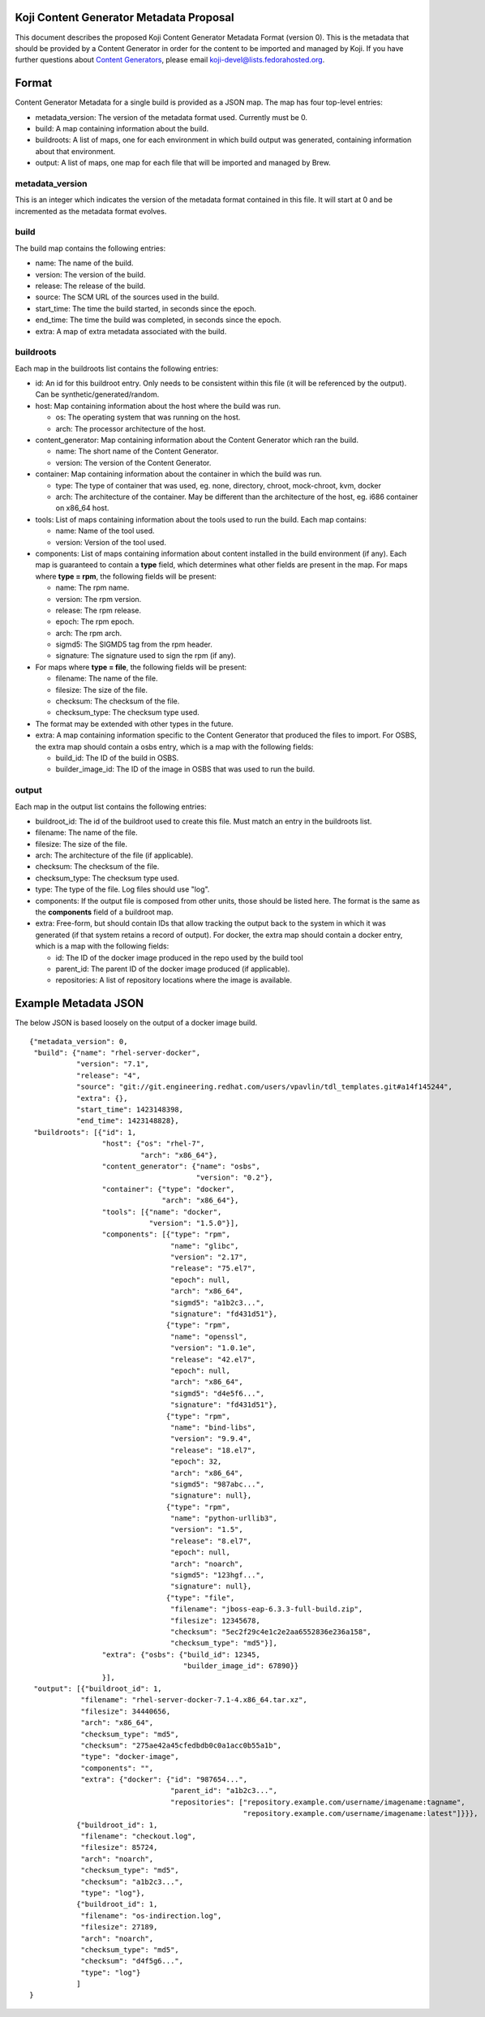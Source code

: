 Koji Content Generator Metadata Proposal
----------------------------------------

This document describes the proposed Koji Content Generator Metadata
Format (version 0). This is the metadata that should be provided by a
Content Generator in order for the content to be imported and managed by
Koji. If you have further questions about `Content
Generators <Koji/ContentGenerators>`__, please email
koji-devel@lists.fedorahosted.org.

Format
------

Content Generator Metadata for a single build is provided as a JSON map.
The map has four top-level entries:

-  metadata\_version: The version of the metadata format used. Currently
   must be 0.
-  build: A map containing information about the build.
-  buildroots: A list of maps, one for each environment in which build
   output was generated, containing information about that environment.
-  output: A list of maps, one map for each file that will be imported
   and managed by Brew.

metadata\_version
~~~~~~~~~~~~~~~~~

This is an integer which indicates the version of the metadata format
contained in this file. It will start at 0 and be incremented as the
metadata format evolves.

build
~~~~~

The build map contains the following entries:

-  name: The name of the build.
-  version: The version of the build.
-  release: The release of the build.
-  source: The SCM URL of the sources used in the build.
-  start\_time: The time the build started, in seconds since the epoch.
-  end\_time: The time the build was completed, in seconds since the
   epoch.
-  extra: A map of extra metadata associated with the build.

buildroots
~~~~~~~~~~

Each map in the buildroots list contains the following entries:

-  id: An id for this buildroot entry. Only needs to be consistent
   within this file (it will be referenced by the output). Can be
   synthetic/generated/random.
-  host: Map containing information about the host where the build was
   run.

   -  os: The operating system that was running on the host.
   -  arch: The processor architecture of the host.

-  content\_generator: Map containing information about the Content
   Generator which ran the build.

   -  name: The short name of the Content Generator.
   -  version: The version of the Content Generator.

-  container: Map containing information about the container in which
   the build was run.

   -  type: The type of container that was used, eg. none, directory,
      chroot, mock-chroot, kvm, docker
   -  arch: The architecture of the container. May be different than the
      architecture of the host, eg. i686 container on x86\_64 host.

-  tools: List of maps containing information about the tools used to
   run the build. Each map contains:

   -  name: Name of the tool used.
   -  version: Version of the tool used.

-  components: List of maps containing information about content
   installed in the build environment (if any). Each map is guaranteed
   to contain a **type** field, which determines what other fields are
   present in the map. For maps where **type = rpm**, the following
   fields will be present:

   -  name: The rpm name.
   -  version: The rpm version.
   -  release: The rpm release.
   -  epoch: The rpm epoch.
   -  arch: The rpm arch.
   -  sigmd5: The SIGMD5 tag from the rpm header.
   -  signature: The signature used to sign the rpm (if any).

-  For maps where **type = file**, the following fields will be present:

   -  filename: The name of the file.
   -  filesize: The size of the file.
   -  checksum: The checksum of the file.
   -  checksum\_type: The checksum type used.

-  The format may be extended with other types in the future.
-  extra: A map containing information specific to the Content Generator
   that produced the files to import. For OSBS, the extra map should
   contain a osbs entry, which is a map with the following fields:

   -  build\_id: The ID of the build in OSBS.
   -  builder\_image\_id: The ID of the image in OSBS that was used to
      run the build.

output
~~~~~~

Each map in the output list contains the following entries:

-  buildroot\_id: The id of the buildroot used to create this file. Must
   match an entry in the buildroots list.
-  filename: The name of the file.
-  filesize: The size of the file.
-  arch: The architecture of the file (if applicable).
-  checksum: The checksum of the file.
-  checksum\_type: The checksum type used.
-  type: The type of the file. Log files should use "log".
-  components: If the output file is composed from other units, those
   should be listed here. The format is the same as the **components**
   field of a buildroot map.
-  extra: Free-form, but should contain IDs that allow tracking the
   output back to the system in which it was generated (if that system
   retains a record of output). For docker, the extra map should contain
   a docker entry, which is a map with the following fields:

   -  id: The ID of the docker image produced in the repo used by the
      build tool
   -  parent\_id: The parent ID of the docker image produced (if
      applicable).
   -  repositories: A list of repository locations where the image is
      available.

Example Metadata JSON
---------------------

The below JSON is based loosely on the output of a docker image build.

::

    {"metadata_version": 0,
     "build": {"name": "rhel-server-docker",
               "version": "7.1",
               "release": "4",
               "source": "git://git.engineering.redhat.com/users/vpavlin/tdl_templates.git#a14f145244",
               "extra": {},
               "start_time": 1423148398,
               "end_time": 1423148828},
     "buildroots": [{"id": 1,
                     "host": {"os": "rhel-7",
                              "arch": "x86_64"},
                     "content_generator": {"name": "osbs",
                                           "version": "0.2"},
                     "container": {"type": "docker",
                                   "arch": "x86_64"},
                     "tools": [{"name": "docker",
                                "version": "1.5.0"}],
                     "components": [{"type": "rpm",
                                     "name": "glibc",
                                     "version": "2.17",
                                     "release": "75.el7",
                                     "epoch": null,
                                     "arch": "x86_64",
                                     "sigmd5": "a1b2c3...",
                                     "signature": "fd431d51"},
                                    {"type": "rpm",
                                     "name": "openssl",
                                     "version": "1.0.1e",
                                     "release": "42.el7",
                                     "epoch": null,
                                     "arch": "x86_64",
                                     "sigmd5": "d4e5f6...",
                                     "signature": "fd431d51"},
                                    {"type": "rpm",
                                     "name": "bind-libs",
                                     "version": "9.9.4",
                                     "release": "18.el7",
                                     "epoch": 32,
                                     "arch": "x86_64",
                                     "sigmd5": "987abc...",
                                     "signature": null},
                                    {"type": "rpm",
                                     "name": "python-urllib3",
                                     "version": "1.5",
                                     "release": "8.el7",
                                     "epoch": null,
                                     "arch": "noarch",
                                     "sigmd5": "123hgf...",
                                     "signature": null},
                                    {"type": "file",
                                     "filename": "jboss-eap-6.3.3-full-build.zip",
                                     "filesize": 12345678,
                                     "checksum": "5ec2f29c4e1c2e2aa6552836e236a158",
                                     "checksum_type": "md5"}],
                     "extra": {"osbs": {"build_id": 12345,
                                        "builder_image_id": 67890}}
                     }],
     "output": [{"buildroot_id": 1,
                "filename": "rhel-server-docker-7.1-4.x86_64.tar.xz",
                "filesize": 34440656,
                "arch": "x86_64",
                "checksum_type": "md5",
                "checksum": "275ae42a45cfedbdb0c0a1acc0b55a1b",
                "type": "docker-image",
                "components": "",
                "extra": {"docker": {"id": "987654...",
                                     "parent_id": "a1b2c3...",
                                     "repositories": ["repository.example.com/username/imagename:tagname",
                                                      "repository.example.com/username/imagename:latest"]}}},
               {"buildroot_id": 1,
                "filename": "checkout.log",
                "filesize": 85724,
                "arch": "noarch",
                "checksum_type": "md5",
                "checksum": "a1b2c3...",
                "type": "log"},
               {"buildroot_id": 1,
                "filename": "os-indirection.log",
                "filesize": 27189,
                "arch": "noarch",
                "checksum_type": "md5",
                "checksum": "d4f5g6...",
                "type": "log"}
               ]
    }
